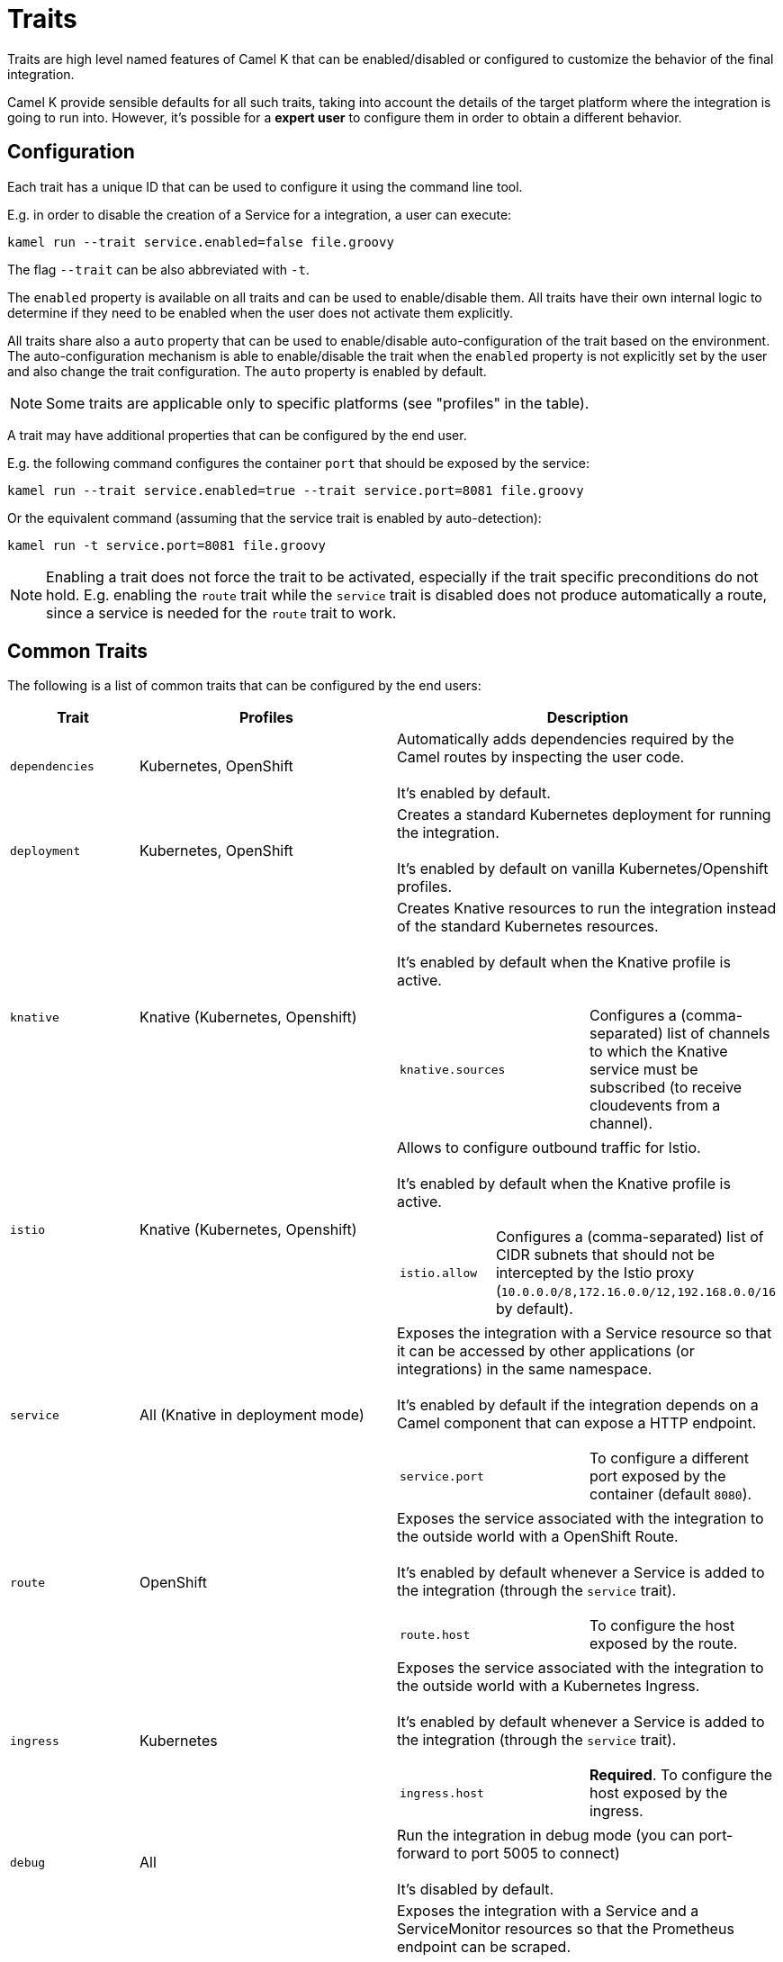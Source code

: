 [[traits]]
= Traits

Traits are high level named features of Camel K that can be enabled/disabled or configured to customize the
behavior of the final integration.

Camel K provide sensible defaults for all such traits, taking into account the details of the target platform where
the integration is going to run into. However, it's possible for a **expert user** to configure them in
order to obtain a different behavior.

== Configuration

Each trait has a unique ID that can be used to configure it using the command line tool.

E.g. in order to disable the creation of a Service for a integration, a user can execute:

```
kamel run --trait service.enabled=false file.groovy
```

The flag `--trait` can be also abbreviated with `-t`.

The `enabled` property is available on all traits and can be used to enable/disable them. All traits have their own
internal logic to determine if they need to be enabled when the user does not activate them explicitly.

All traits share also a `auto` property that can be used to enable/disable auto-configuration of the trait based on the
environment. The auto-configuration mechanism is able to enable/disable the trait when the `enabled` property is not explicitly
set by the user and also change the trait configuration. The `auto` property is enabled by default.

NOTE: Some traits are applicable only to specific platforms (see "profiles" in the table).

A trait may have additional properties that can be configured by the end user.

E.g. the following command configures the container `port` that should be exposed by the service:

```
kamel run --trait service.enabled=true --trait service.port=8081 file.groovy
```

Or the equivalent command (assuming that the service trait is enabled by auto-detection):

```
kamel run -t service.port=8081 file.groovy
```

NOTE: Enabling a trait does not force the trait to be activated, especially if the trait specific preconditions do not hold.
E.g. enabling the `route` trait while the `service` trait is disabled does not produce automatically a route, since a service is needed
for the `route` trait to work.

== Common Traits

The following is a list of common traits that can be configured by the end users:

[options="header",cols="1m,2,3a"]
|=======================
| Trait      | Profiles 				| Description

| dependencies
| Kubernetes, OpenShift
| Automatically adds dependencies required by the Camel routes by inspecting the user code.
  +
  +
  It's enabled by default.

| deployment
| Kubernetes, OpenShift
| Creates a standard Kubernetes deployment for running the integration.
  +
  +
  It's enabled by default on vanilla Kubernetes/Openshift profiles.

| knative
| Knative (Kubernetes, Openshift)
| Creates Knative resources to run the integration instead of the standard Kubernetes resources.
  +
  +
  It's enabled by default when the Knative profile is active.

[cols="m,"]
!===

! knative.sources
! Configures a (comma-separated) list of channels to which the Knative service must be subscribed (to receive cloudevents from a channel).

!===

| istio
| Knative (Kubernetes, Openshift)
| Allows to configure outbound traffic for Istio.
  +
  +
  It's enabled by default when the Knative profile is active.

[cols="m,"]
!===

! istio.allow
! Configures a (comma-separated) list of CIDR subnets that should not be intercepted by the Istio proxy (`10.0.0.0/8,172.16.0.0/12,192.168.0.0/16` by default).

!===

| service
| All (Knative in deployment mode)
| Exposes the integration with a Service resource so that it can be accessed by other applications (or integrations) in the same namespace.
  +
  +
  It's enabled by default if the integration depends on a Camel component that can expose a HTTP endpoint.

[cols="m,"]
!===

! service.port
! To configure a different port exposed by the container (default `8080`).

!===

| route
| OpenShift
| Exposes the service associated with the integration to the outside world with a OpenShift Route.
  +
  +
  It's enabled by default whenever a Service is added to the integration (through the `service` trait).

[cols="m,"]
!===

! route.host
! To configure the host exposed by the route.

!===

| ingress
| Kubernetes
| Exposes the service associated with the integration to the outside world with a Kubernetes Ingress.
  +
  +
  It's enabled by default whenever a Service is added to the integration (through the `service` trait).

[cols="m,"]
!===

! ingress.host
! **Required**. To configure the host exposed by the ingress.

!===

| debug
| All
| Run the integration in debug mode (you can port-forward to port 5005 to connect)
  +
  +
  It's disabled by default.

| prometheus
| Kubernetes, OpenShift
| Exposes the integration with a Service and a ServiceMonitor resources so that the Prometheus endpoint can be scraped.
  +
  +
  It's disabled by default.

[cols="m,"]
!===

! prometheus.port
! To configure a different Prometheus endpoint port (default `9778`).

!===

|=======================


== Platform Traits (Advanced)

There are also platform traits that **normally should not be configured** by the end user. So change them **only if you know what you're doing**.

[options="header",cols="m,,"]
|=======================
| Trait      | Profiles 				| Description
| owner      | Kubernetes, OpenShift	| Makes sure that every resource created by the traits belongs to the integration custom resource (so they are deleted when the integration is deleted).
|=======================
